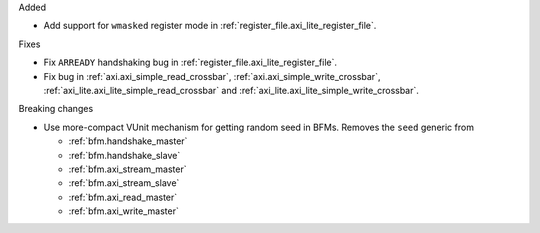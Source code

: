 Added

* Add support for ``wmasked`` register mode in :ref:`register_file.axi_lite_register_file`.

Fixes

* Fix ``ARREADY`` handshaking bug in :ref:`register_file.axi_lite_register_file`.
* Fix bug in :ref:`axi.axi_simple_read_crossbar`, :ref:`axi.axi_simple_write_crossbar`,
  :ref:`axi_lite.axi_lite_simple_read_crossbar` and :ref:`axi_lite.axi_lite_simple_write_crossbar`.

Breaking changes

* Use more-compact VUnit mechanism for getting random seed in BFMs.
  Removes the ``seed`` generic from

  * :ref:`bfm.handshake_master`
  * :ref:`bfm.handshake_slave`
  * :ref:`bfm.axi_stream_master`
  * :ref:`bfm.axi_stream_slave`
  * :ref:`bfm.axi_read_master`
  * :ref:`bfm.axi_write_master`
